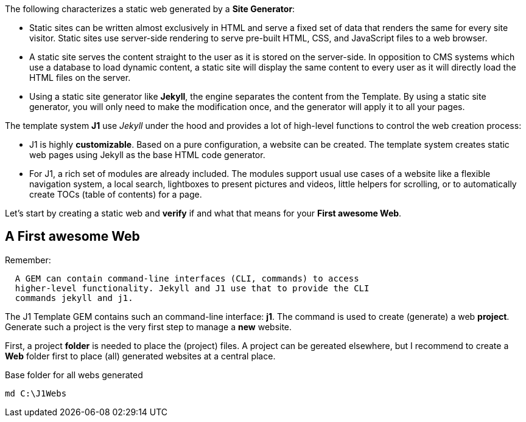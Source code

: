 The following characterizes a static web generated by a *Site Generator*:

* Static sites can be written almost exclusively in HTML and serve a fixed
  set of data that renders the same for every site visitor. Static sites use
  server-side rendering to serve pre-built HTML, CSS, and JavaScript files to
  a web browser.

* A static site serves the content straight to the user as it is stored on
  the server-side. In opposition to CMS systems which use a database to load
  dynamic content, a static site will display the same content to every user
  as it will directly load the HTML files on the server.

* Using a static site generator like *Jekyll*, the engine separates the content
  from the Template. By using a static site generator, you will only need to
  make the modification once, and the generator will apply it to all your
  pages.

The template system *J1* use _Jekyll_ under the hood and provides a lot of
high-level functions to control the web creation process:

* J1 is highly *customizable*. Based on a pure configuration, a website can
  be created. The template system creates static web pages using Jekyll as
  the base HTML code generator.

* For J1, a rich set of modules are already included. The modules support
  usual use cases of a website like a flexible navigation system, a local
  search, lightboxes to present pictures and videos, little helpers for
  scrolling, or to automatically create TOCs (table of contents) for a page.

Let's start by creating a static web and *verify* if and what that means
for your *First awesome Web*.


== A First awesome Web

Remember:

[subs=+macros]
----
  A GEM can contain command-line interfaces (CLI, commands) to access
  higher-level functionality. Jekyll and J1 use that to provide the CLI
  commands jekyll and j1.
----

The J1 Template GEM contains such an command-line interface: *j1*. The command
is used to create (generate) a web *project*. Generate such a project is the
very first step to manage a *new* website.

First, a project *folder* is needed to place the (project) files. A project
can be gereated elsewhere, but I recommend to create a *Web* folder first
to place (all) generated websites at a central place.

.Base folder for all webs generated
[source, msshell]
----
md C:\J1Webs
----
